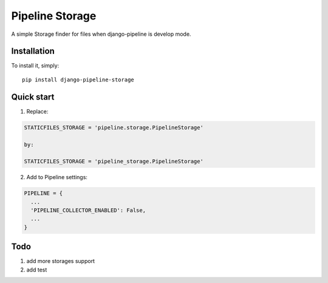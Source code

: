 =====
Pipeline Storage
=====

A simple Storage finder for files when django-pipeline is develop mode.

Installation
------------

To install it, simply: ::

    pip install django-pipeline-storage


Quick start
-----------

1. Replace:

.. code-block:: python

  STATICFILES_STORAGE = 'pipeline.storage.PipelineStorage'

  by:

  STATICFILES_STORAGE = 'pipeline_storage.PipelineStorage'

2. Add to Pipeline settings:

.. code-block:: python

    PIPELINE = {
      ...
      'PIPELINE_COLLECTOR_ENABLED': False,
      ...
    }


Todo
----

1. add more storages support
2. add test
